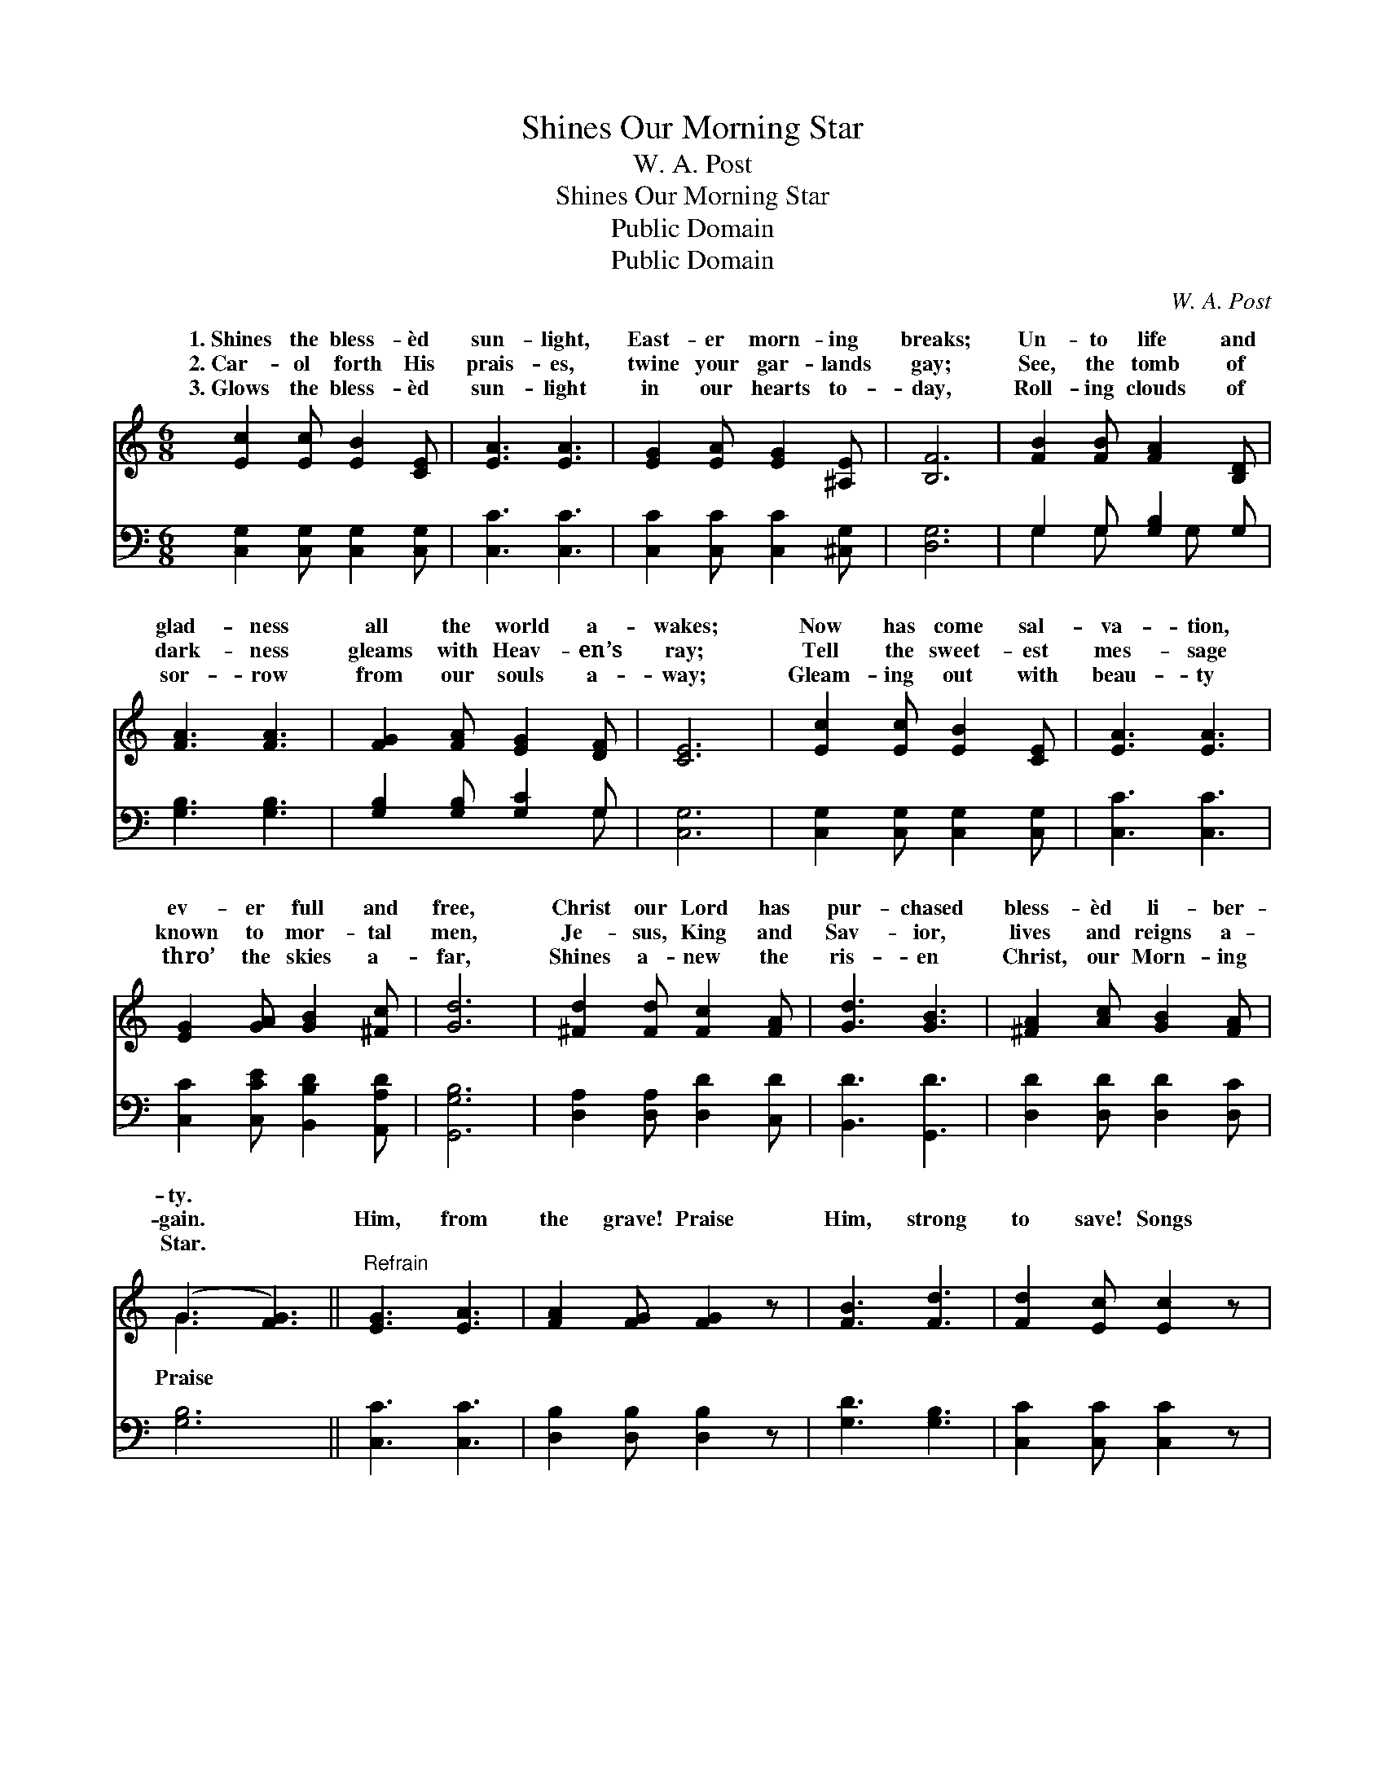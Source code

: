 X:1
T:Shines Our Morning Star
T:W. A. Post
T:Shines Our Morning Star
T:Public Domain
T:Public Domain
C:W. A. Post
Z:Public Domain
%%score ( 1 2 ) ( 3 4 )
L:1/8
M:6/8
K:C
V:1 treble 
V:2 treble 
V:3 bass 
V:4 bass 
V:1
 [Ec]2 [Ec] [EB]2 [CE] | [EA]3 [EA]3 | [EG]2 [EA] [EG]2 [^A,E] | [B,F]6 | [FB]2 [FB] [FA]2 [B,D] | %5
w: 1.~Shines the bless- èd|sun- light,|East- er morn- ing|breaks;|Un- to life and|
w: 2.~Car- ol forth His|prais- es,|twine your gar- lands|gay;|See, the tomb of|
w: 3.~Glows the bless- èd|sun- light|in our hearts to-|day,|Roll- ing clouds of|
 [FA]3 [FA]3 | [FG]2 [FA] [EG]2 [DF] | [CE]6 | [Ec]2 [Ec] [EB]2 [CE] | [EA]3 [EA]3 | %10
w: glad- ness|all the world a-|wakes;|Now has come sal-|va- tion,|
w: dark- ness|gleams with Heav- en’s|ray;|Tell the sweet- est|mes- sage|
w: sor- row|from our souls a-|way;|Gleam- ing out with|beau- ty|
 [EG]2 [GA] [GB]2 [^Fc] | [Gd]6 | [^Fd]2 [Fd] [Fc]2 [FA] | [Gd]3 [GB]3 | [^FA]2 [Ac] [GB]2 [FA] | %15
w: ev- er full and|free,|Christ our Lord has|pur- chased|bless- èd li- ber-|
w: known to mor- tal|men,|Je- sus, King and|Sav- ior,|lives and reigns a-|
w: thro’ the skies a-|far,|Shines a- new the|ris- en|Christ, our Morn- ing|
 (G3 [FG]3) ||"^Refrain" [EG]3 [EA]3 | [FA]2 [FG] [FG]2 z | [FB]3 [Fd]3 | [Fd]2 [Ec] [Ec]2 z | %20
w: ty. *|||||
w: gain. *|Him, from|the grave! Praise|Him, strong|to save! Songs|
w: Star. *|||||
 [Ge]3 [Gc]3 | [Ac]2 [GB] [FA]2 z | [EG]2 [Ec] [Fc]2 [FB] | [Ec]6 |] %24
w: ||||
w: of glad-|ness raise, Ev-|er- last- ing praise.||
w: ||||
V:2
 x6 | x6 | x6 | x6 | x6 | x6 | x6 | x6 | x6 | x6 | x6 | x6 | x6 | x6 | x6 | G3 x3 || x6 | x6 | x6 | %19
w: |||||||||||||||||||
w: |||||||||||||||Praise||||
 x6 | x6 | x6 | x6 | x6 |] %24
w: |||||
w: |||||
V:3
 [C,G,]2 [C,G,] [C,G,]2 [C,G,] | [C,C]3 [C,C]3 | [C,C]2 [C,C] [C,C]2 [^C,G,] | [D,G,]6 | %4
 G,2 G, [G,B,]2 G, | [G,B,]3 [G,B,]3 | [G,B,]2 [G,B,] [G,C]2 G, | [C,G,]6 | %8
 [C,G,]2 [C,G,] [C,G,]2 [C,G,] | [C,C]3 [C,C]3 | [C,C]2 [C,CE] [B,,B,D]2 [A,,A,D] | [G,,G,B,]6 | %12
 [D,A,]2 [D,A,] [D,D]2 [C,D] | [B,,D]3 [G,,D]3 | [D,D]2 [D,D] [D,D]2 [D,C] | [G,B,]6 || %16
 [C,C]3 [C,C]3 | [D,B,]2 [D,B,] [D,B,]2 z | [G,D]3 [G,B,]3 | [C,C]2 [C,C] [C,C]2 z | %20
 [C,C]3 [E,C]3 | [F,C]2 [F,C] [F,C]2 z | [G,C]2 G, G,2 G, | [C,G,]6 |] %24
V:4
 x6 | x6 | x6 | x6 | G,2 G, x G, x | x6 | x5 G, | x6 | x6 | x6 | x6 | x6 | x6 | x6 | x6 | x6 || %16
 x6 | x6 | x6 | x6 | x6 | x6 | x2 G, G,2 G, | x6 |] %24

